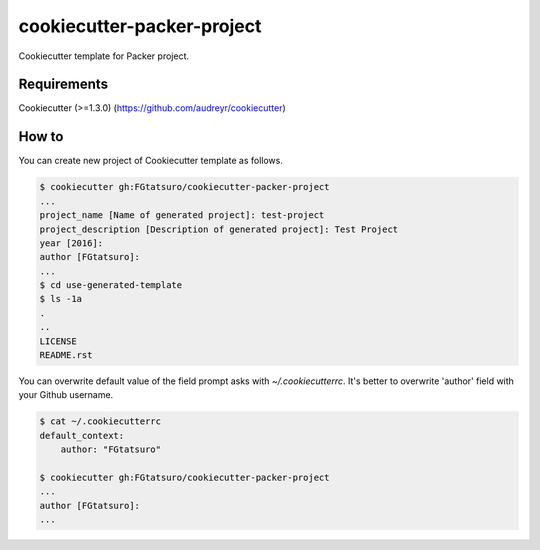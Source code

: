 cookiecutter-packer-project
==================================================

|Build Status|

Cookiecutter template for Packer project.

Requirements
------------

Cookiecutter (>=1.3.0) (https://github.com/audreyr/cookiecutter)

How to
------

You can create new project of Cookiecutter template as follows.

.. code:: bash

    $ cookiecutter gh:FGtatsuro/cookiecutter-packer-project
    ...
    project_name [Name of generated project]: test-project
    project_description [Description of generated project]: Test Project
    year [2016]:
    author [FGtatsuro]:
    ...
    $ cd use-generated-template
    $ ls -1a
    .
    ..
    LICENSE
    README.rst

You can overwrite default value of the field prompt asks with `~/.cookiecutterrc`.
It's better to overwrite 'author' field with your Github username.

.. code:: bash

    $ cat ~/.cookiecutterrc
    default_context:
        author: "FGtatsuro"

    $ cookiecutter gh:FGtatsuro/cookiecutter-packer-project
    ...
    author [FGtatsuro]:
    ...

.. |Build Status| image:: https://travis-ci.org/FGtatsuro/cookiecutter-packer-project.svg?branch=master
   :target: https://travis-ci.org/FGtatsuro/cookiecutter-packer-project

